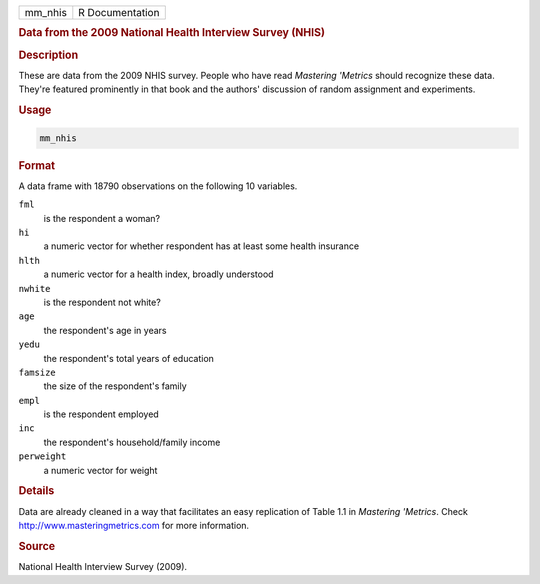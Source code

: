 .. container::

   ======= ===============
   mm_nhis R Documentation
   ======= ===============

   .. rubric:: Data from the 2009 National Health Interview Survey
      (NHIS)
      :name: mm_nhis

   .. rubric:: Description
      :name: description

   These are data from the 2009 NHIS survey. People who have read
   *Mastering 'Metrics* should recognize these data. They're featured
   prominently in that book and the authors' discussion of random
   assignment and experiments.

   .. rubric:: Usage
      :name: usage

   .. code:: R

      mm_nhis

   .. rubric:: Format
      :name: format

   A data frame with 18790 observations on the following 10 variables.

   ``fml``
      is the respondent a woman?

   ``hi``
      a numeric vector for whether respondent has at least some health
      insurance

   ``hlth``
      a numeric vector for a health index, broadly understood

   ``nwhite``
      is the respondent not white?

   ``age``
      the respondent's age in years

   ``yedu``
      the respondent's total years of education

   ``famsize``
      the size of the respondent's family

   ``empl``
      is the respondent employed

   ``inc``
      the respondent's household/family income

   ``perweight``
      a numeric vector for weight

   .. rubric:: Details
      :name: details

   Data are already cleaned in a way that facilitates an easy
   replication of Table 1.1 in *Mastering 'Metrics*. Check
   http://www.masteringmetrics.com for more information.

   .. rubric:: Source
      :name: source

   National Health Interview Survey (2009).
